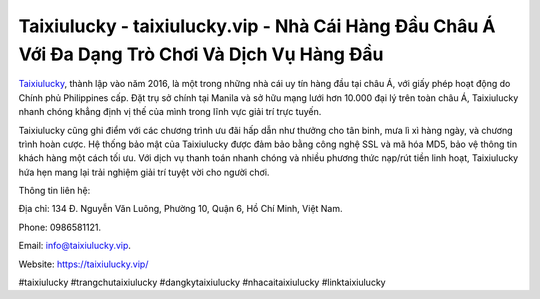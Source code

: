 Taixiulucky - taixiulucky.vip - Nhà Cái Hàng Đầu Châu Á Với Đa Dạng Trò Chơi Và Dịch Vụ Hàng Đầu
===================================

`Taixiulucky <https://taixiulucky.vip/>`_, thành lập vào năm 2016, là một trong những nhà cái uy tín hàng đầu tại châu Á, với giấy phép hoạt động do Chính phủ Philippines cấp. Đặt trụ sở chính tại Manila và sở hữu mạng lưới hơn 10.000 đại lý trên toàn châu Á, Taixiulucky nhanh chóng khẳng định vị thế của mình trong lĩnh vực giải trí trực tuyến.

Taixiulucky cũng ghi điểm với các chương trình ưu đãi hấp dẫn như thưởng cho tân binh, mưa lì xì hàng ngày, và chương trình hoàn cược. Hệ thống bảo mật của Taixiulucky được đảm bảo bằng công nghệ SSL và mã hóa MD5, bảo vệ thông tin khách hàng một cách tối ưu. Với dịch vụ thanh toán nhanh chóng và nhiều phương thức nạp/rút tiền linh hoạt, Taixiulucky hứa hẹn mang lại trải nghiệm giải trí tuyệt vời cho người chơi.

Thông tin liên hệ: 

Địa chỉ: 134 Đ. Nguyễn Văn Luông, Phường 10, Quận 6, Hồ Chí Minh, Việt Nam. 

Phone: 0986581121. 

Email: info@taixiulucky.vip. 

Website: https://taixiulucky.vip/

#taixiulucky #trangchutaixiulucky #dangkytaixiulucky #nhacaitaixiulucky #linktaixiulucky
